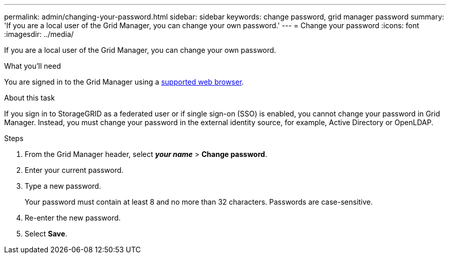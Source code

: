 ---
permalink: admin/changing-your-password.html
sidebar: sidebar
keywords: change password, grid manager password
summary: 'If you are a local user of the Grid Manager, you can change your own password.'
---
= Change your password
:icons: font
:imagesdir: ../media/

[.lead]
If you are a local user of the Grid Manager, you can change your own password.

.What you'll need

You are signed in to the Grid Manager using a link:../admin/web-browser-requirements.html[supported web browser].

.About this task

If you sign in to StorageGRID as a federated user or if single sign-on (SSO) is enabled, you cannot change your password in Grid Manager. Instead, you must change your password in the external identity source, for example, Active Directory or OpenLDAP.

.Steps

. From the Grid Manager header, select *_your name_* > *Change password*.
. Enter your current password.
. Type a new password.
+
Your password must contain at least 8 and no more than 32 characters. Passwords are case-sensitive.

. Re-enter the new password.
. Select *Save*.
